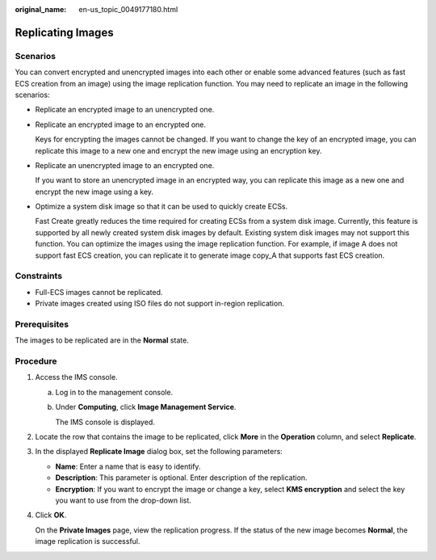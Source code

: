 :original_name: en-us_topic_0049177180.html

.. _en-us_topic_0049177180:

Replicating Images
==================

Scenarios
---------

You can convert encrypted and unencrypted images into each other or enable some advanced features (such as fast ECS creation from an image) using the image replication function. You may need to replicate an image in the following scenarios:

-  Replicate an encrypted image to an unencrypted one.

-  Replicate an encrypted image to an encrypted one.

   Keys for encrypting the images cannot be changed. If you want to change the key of an encrypted image, you can replicate this image to a new one and encrypt the new image using an encryption key.

-  Replicate an unencrypted image to an encrypted one.

   If you want to store an unencrypted image in an encrypted way, you can replicate this image as a new one and encrypt the new image using a key.

-  Optimize a system disk image so that it can be used to quickly create ECSs.

   Fast Create greatly reduces the time required for creating ECSs from a system disk image. Currently, this feature is supported by all newly created system disk images by default. Existing system disk images may not support this function. You can optimize the images using the image replication function. For example, if image A does not support fast ECS creation, you can replicate it to generate image copy_A that supports fast ECS creation.

Constraints
-----------

-  Full-ECS images cannot be replicated.
-  Private images created using ISO files do not support in-region replication.

Prerequisites
-------------

The images to be replicated are in the **Normal** state.

Procedure
---------

#. Access the IMS console.

   a. Log in to the management console.

   b. Under **Computing**, click **Image Management Service**.

      The IMS console is displayed.

#. Locate the row that contains the image to be replicated, click **More** in the **Operation** column, and select **Replicate**.

#. In the displayed **Replicate Image** dialog box, set the following parameters:

   -  **Name**: Enter a name that is easy to identify.
   -  **Description**: This parameter is optional. Enter description of the replication.
   -  **Encryption**: If you want to encrypt the image or change a key, select **KMS encryption** and select the key you want to use from the drop-down list.

#. Click **OK**.

   On the **Private Images** page, view the replication progress. If the status of the new image becomes **Normal**, the image replication is successful.
